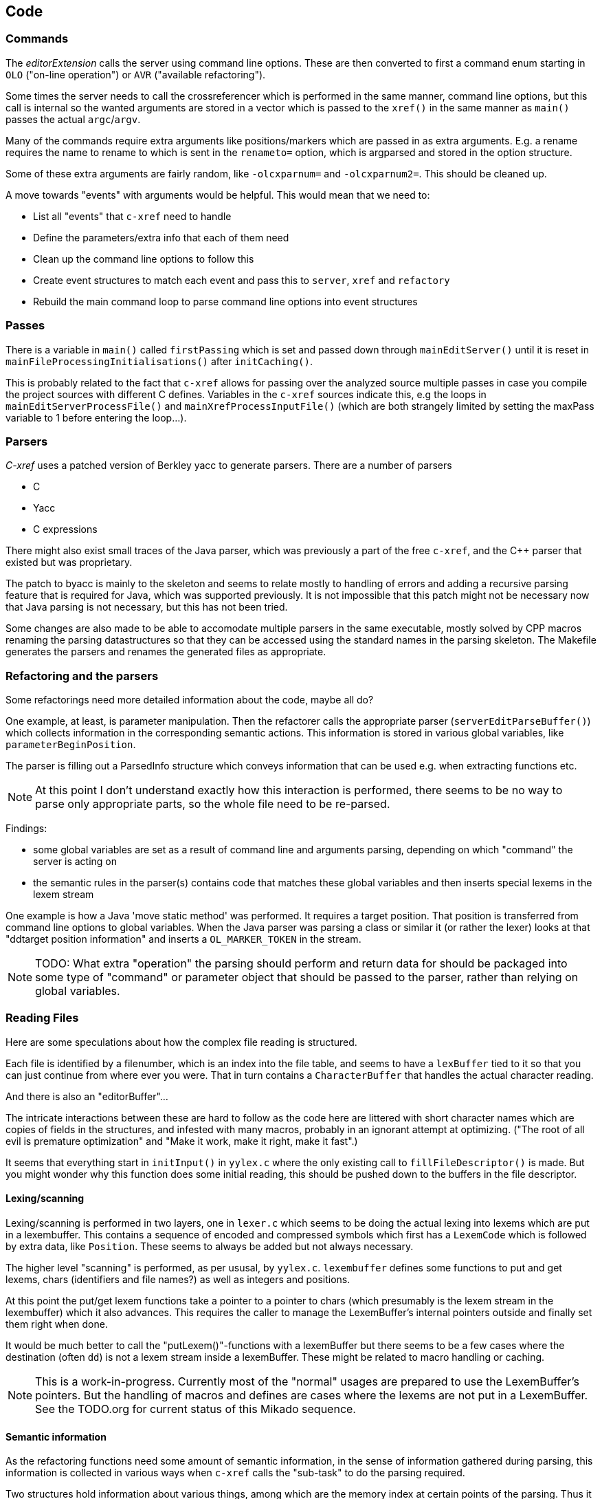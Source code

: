 == Code

=== Commands

The _editorExtension_ calls the server using command line
options. These are then converted to first a command enum starting in
`OLO` ("on-line operation") or `AVR` ("available refactoring").

Some times the server needs to call the crossreferencer which is
performed in the same manner, command line options, but this call is
internal so the wanted arguments are stored in a vector which is
passed to the `xref()` in the same manner as `main()` passes the
actual `argc`/`argv`.

Many of the commands require extra arguments like positions/markers
which are passed in as extra arguments. E.g. a rename requires the
name to rename to which is sent in the `renameto=` option, which is
argparsed and stored in the option structure.

Some of these extra arguments are fairly random, like `-olcxparnum=`
and `-olcxparnum2=`. This should be cleaned up.

A move towards "events" with arguments would be helpful. This would
mean that we need to:

* List all "events" that `c-xref` need to handle
* Define the parameters/extra info that each of them need
* Clean up the command line options to follow this
* Create event structures to match each event and pass this to `server`, `xref` and `refactory`
* Rebuild the main command loop to parse command line options into event structures

=== Passes

There is a variable in `main()` called `firstPassing` which is set and passed
down through `mainEditServer()` until it is reset in
`mainFileProcessingInitialisations()` after `initCaching()`.

This is probably related to the fact that `c-xref` allows for passing
over the analyzed source multiple passes in case you compile the
project sources with different C defines. Variables in the `c-xref`
sources indicate this, e.g the loops in `mainEditServerProcessFile()`
and `mainXrefProcessInputFile()` (which are both strangely limited by
setting the maxPass variable to 1 before entering the loop...).

=== Parsers

_C-xref_ uses a patched version of Berkley yacc to generate
parsers. There are a number of parsers

- C
- Yacc
- C expressions

There might also exist small traces of the Java parser, which was
previously a part of the free `c-xref`, and the C++ parser that
existed but was proprietary.

The patch to byacc is mainly to the skeleton and seems to relate
mostly to handling of errors and adding a recursive parsing feature
that is required for Java, which was supported previously. It is not
impossible that this patch might not be necessary now that Java parsing
is not necessary, but this has not been tried.

Some changes are also made to be able to accomodate multiple parsers
in the same executable, mostly solved by CPP macros renaming the
parsing datastructures so that they can be accessed using the standard
names in the parsing skeleton. The Makefile generates the parsers and
renames the generated files as appropriate.

=== Refactoring and the parsers

Some refactorings need more detailed information about the code, maybe all do?

One example, at least, is parameter manipulation.  Then the refactorer
calls the appropriate parser (`serverEditParseBuffer()`) which
collects information in the corresponding semantic actions.  This
information is stored in various global variables, like
`parameterBeginPosition`.

The parser is filling out a ParsedInfo structure which conveys
information that can be used e.g. when extracting functions etc.

NOTE: At this point I don't understand exactly how this interaction is
performed, there seems to be no way to parse only appropriate parts,
so the whole file need to be re-parsed.

Findings:

- some global variables are set as a result of command line
and arguments parsing, depending on which "command" the server is
acting on

- the semantic rules in the parser(s) contains code that matches these
  global variables and then inserts special lexems in the lexem stream

One example is how a Java 'move static method' was performed. It
requires a target position. That position is transferred from command
line options to global variables. When the Java parser was parsing a
class or similar it (or rather the lexer) looks at that "ddtarget
position information" and inserts a `OL_MARKER_TOKEN` in the stream.

NOTE: TODO: What extra "operation" the parsing should perform and return
data for should be packaged into some type of "command" or parameter
object that should be passed to the parser, rather than relying on
global variables.

=== Reading Files

Here are some speculations about how the complex file reading is structured.

Each file is identified by a filenumber, which is an index into the
file table, and seems to have a `lexBuffer` tied to it so that you can
just continue from where ever you were. That in turn contains a
`CharacterBuffer` that handles the actual character reading.

And there is also an "editorBuffer"...

The intricate interactions between these are hard to follow as the code
here are littered with short character names which are copies of fields
in the structures, and infested with many macros, probably in an ignorant
attempt at optimizing. ("The root of all evil is premature optimization" and
"Make it work, make it right, make it fast".)

It seems that everything start in `initInput()` in `yylex.c` where the
only existing call to `fillFileDescriptor()` is made. But you might
wonder why this function does some initial reading, this should be
pushed down to the buffers in the file descriptor.

==== Lexing/scanning

Lexing/scanning is performed in two layers, one in `lexer.c` which
seems to be doing the actual lexing into lexems which are put in a
lexembuffer. This contains a sequence of encoded and compressed
symbols which first has a `LexemCode` which is followed by extra data,
like `Position`. These seems to always be added but not always necessary.

The higher level "scanning" is performed, as per ususal,
by `yylex.c`. `lexembuffer` defines some functions to put and get
lexems, chars (identifiers and file names?) as well as integers and
positions.

At this point the put/get lexem functions take a pointer to a pointer
to chars (which presumably is the lexem stream in the lexembuffer)
which it also advances. This requires the caller to manage the
LexemBuffer's internal pointers outside and finally set them right
when done.

It would be much better to call the "putLexem()"-functions with a
lexemBuffer but there seems to be a few cases where the destination
(often `dd`) is not a lexem stream inside a lexemBuffer. These might
be related to macro handling or caching.

NOTE: This is a work-in-progress.  Currently most of the "normal"
usages are prepared to use the LexemBuffer's pointers.  But the
handling of macros and defines are cases where the lexems are not put
in a LexemBuffer.  See the TODO.org for current status of this Mikado
sequence.

==== Semantic information

As the refactoring functions need some amount of semantic information,
in the sense of information gathered during parsing, this information
is collected in various ways when `c-xref` calls the "sub-task" to do
the parsing required.

Two structures hold information about various things, among which are
the memory index at certain points of the parsing. Thus it is possible
to verify e.g. that a editor region does not cover a break in block or
function structure. This structure is, at the point of writing, called
`parsedInfo` and definitely need to be tidied up.

=== Reference Database

`c-xref` run in "xref" mode creates, or updates, a database of
references for all externally visible symbols it encounters.

A good design should have a clean and generic interface to the
reference database, but this is still a work in progress to chisel
this out.

==== CXFILE

The current implementation of the reference database is file based,
with an optimized storage format.

There is limited support to automatically keep these updated during an
edit-compile cycle, you might have to update manually now and then.

The project settings (or command line options) indicate where the
file(s) are created and one option controls the number of files to be
used, `-refnum`.

This file (or files) contains compact, but textual representations of
the cross-reference information. Format is somewhat complex, but here
are somethings that I think I have found out:

- the encoding has single character markers which are listed at the top
  of cxfile.c

- the coding seems to often start with a number and then a character,
  such as '4l' (4 ell) means line 4, 23c mean column 23

- references seems to be optimized to not repeat information if it
  would be a repetition, such as '15l3cr7cr' means that there are two
  references on line 15, one in column 3 the other in column 7

- so there is a notion of "current" for all values which need not be
  repeated

- e.g. references all use 'fsulc' fields, i.e. file, symbol index,
  usage, line and column, but do not repeat a 'fsulc' as long as it is
  the same

- some "fields" have a length indicator before, such as filenames
  ('6:/abc.c') indicated by ':' and version information ('34v file
  format: C-xrefactory 1.6.0 ') indicated by 'v'.

So a line might say

    12205f 1522108169p m1ia 84:/home/...

The line identifies the file with id 12205. The file was last included
in an update of refs at sometime which is identified by 1522108169
(mtime), has not been part of a full update of xrefs, was mentioned on
the command line. (I don't know what the 'a' means...) Finally, the
file name itself is 84 characters long.

NOTE: TODO: Build a tool to decipher this so that tests can query the
generated data for expected data. This is now partly ongoing in the
'utils' directory.

==== Reference Database Reading

All information about an externally visible symbol is stored in one,
and only one reference file, determined by hashing the linkname of the
symbol. So it will always suffice to read one reference file when
consulting the reference database (in the form of CXFILE) for a
symbol.

The reading of the CXFILE format is controlled by
`scanFunctionTable`s. These consists of a list of entries, one for
each key/tag/recordCode (see format description above) that the scan
will process.

As the reference file reading encounters a key/tag/recordCode it will
consult the table and see if there is an entry pointing to a handler
function for that key/tag/recordCode. If so, it will be called. 

=== Editor Plugin

The editor plugin has three different responsibilities:

- serve as the UI for the user when interacting with certain `c-xref`
  related functions

- query `c-xref server` for symbol references and support navigating
  these in the source

- initiate source code operations ("refactorings") and execute the
  resulting edits

Basically Emacs (and probably other editors) starts `c-xref` in
"server-mode" using `-server` which connects the editor
with `c-xref` through stdout/stdin. If you have `(setq
c-xref-debug-mode t)` this command is logged in the `\*Messages*` buffer
with the prefix "calling:".

Commands are sent from the editor to the server on its standard input.
They looks very much like normal command line options, and in fact
`c-xref` will parse that input in the same way using the same
code. When the editor sends an `end-of-options` line, the server will
start executing whatever was sent, and return some information in the
file given as an `-o` option when the editor starts the `c-xref`
server process. The file is named and created by the editor and
usually resides in `/tmp`. With `c-xref-debug-mode` set to on this is
logged as "sending:". If you `(setq c-xref-debug-preserve-tmp-files
t)` Emacs will also not delete the temporary files it creates so that
you can inspect them afterwards.

When the server has finished processing the command and placed the
output in the output file it sends a ``<sync>`` reply.

The editor can then pick up the result from the output file and do
what it needs to do with it ("dispatching:").

==== Invocations

The editor invokes a new `c-xref` process for the following cases:

- Refactoring
+
Each refactoring operation calls a new instance of `c-xref`?

- Create Project
+
When a `c-xref` function is executed in the editor and there is no
project covering that file, an interactive "create project" session is
started, which is run by a separate `c-xref` process.

==== Buffers

There is some magical editor buffer management happening inside of
`c-xref` which is not clear to me at this point. Basically it looks
like the editor-side tries to keep the server in sync with which
buffers are opened with what file...

At this point I suspect that `-preload <file1> <file2>` means that the
editor has saved a copy of `<file1>` in `<file2>` and requests the server
to set up a "buffer" describing that file and use it instead of the
`<file1>` that recides on disk.

This is essential when doing refactoring since the version of the file
most likely only exists in the editor, so the editor has to tell the
server the current content somehow, this is the `-preload` option.

=== Editor Server

When serving an editor the c-xrefactory application is divided into
the server, _c-xref_ and the editor part, at this point only Emacs:en
are supported so that's implemented in the
`editor/Emacs`-packages.


==== Interaction

The initial invocation of the edit server creates a process with which
communication is over stdin/stdout using a protocol which from the editor
is basically a version of the command line options.

When the editor has delivered all information to the server it sends
'end-of-option' as a command and the edit server processes whatever it
has and responds with ``<sync>`` which means that the editor can fetch
the result in the file it named as the output file using the '-o'
option.

NOTE: As long as the communication between the editor and the server
is open, the same output file will be used. This makes it hard to
catch some interactions, since an editor operation might result in
multiple interactions, and the output file is then re-used.

Setting the emacs variable `c-xref-debug-mode` forces the editor to
copy the content of such an output file to a separate temporary file
before re-using it.

For some interactions the editor starts a completely new and fresh
`c-xref` process, see below. And actually you can't do refactorings
using the server, they have to be separate calls. (Yes?) I have yet to
discover why this design choice was made.

NOTE: There are many things in the sources that handles refactorings
separately, such as `refactoring_options`, which is a separate copy of
the options structure used only when refactoring.


==== Protocol

Communication between the editor and the server is performed using
text through standard input/output to/from _c-xref_. The protocol is
defined in src/protocol.tc and must match `editor/emacs/c-xrefprotocol.el`.

The definition of the protocol only caters for the server->editor part,
the editor->server part consists of command lines resembling the command
line options and arguments, and actually is handled by the same code.

The file `protocol.tc` is included in `protocol.h` and `protocol.c`
which generates definitions and declarations for the elements through
using some macros.

There is a similar structure with _c-xrefprotocol.elt_ which
includes _protocol.tc_ to wrap the PROTOCOL_ITEMs into
``defvar``s.

There is also some Makefile trickery that ensures that the C and elisp
impementations are in sync.

One noteable detail of the protocol is that it carries strings in their native format,
utf-8. This means that lengths need to indicate _characters_ not bytes.


==== Invocation of server

The editor fires up a server and keeps talking over the established
channel (elisp function 'c-xref-start-server-process'). This probably
puts extra demands on the memory management in the server, since it
might need to handle multiple information sets and options (as read
from a .cxrefrc-file) for multiple projects simultaneously over a
longer period of time. (E.g. if the user enters the editor starting
with one project and then continues to work on another then new
project options need to be read, and new reference information be
generated, read and cached.)

NOTE: TODO: Figure out and describe how this works by looking at the
elisp-sources.

FINDINGS:

- c-xref-start-server-process in c-xref.el

- c-xref-send-data-to-running-process in c-xref.el

- c-xref-server-call-refactoring-task in c-xref.el


==== Communication Protocol

The editor server is started using the appropriate command line option
and then it keeps the communication over stdin/stdout open.

The editor part sends command line options to the server, which looks
something like (from the read_xrefs test case):

    -encoding=european -olcxpush -urldirect  "-preload" "<file>" "-olmark=0" "-olcursor=6" "<file>" -xrefrc ".c-xrefrc" -p "<project>"
    end-of-options

In this case the "-olcxpush" is the operative command which results in
the following output

    <goto>
     <position-lc line=1 col=4 len=66>CURDIR/single_int1.c</position-lc>
    </goto>

As we can see from this interaction, the server will handle (all?)
input as a command line and manage the options as if it was a command
line invocation.

This explains the intricate interactions between the main program and
the option handling.

The reason behind this might be that a user of the editor might be
editing files on multiple projects at once, so every
interrogation/operation needs to clearly set the context of that
operation, which is what a user would do with the command line
options.


==== OLCX Naming

It seems that all on-line editing server functions have an `olcx`
prefix, "On-Line C-Xrefactory", maybe...



=== Refactoring

This is of course, the core in why I want to restore this, to get at its refactoring capabilities. So far, much is not understood, but here are some bits and pieces.

==== Editor interface

One thing that really confused me in the beginning was that the editor, primarily Emacs, don't use the actual server that it has started for refactoring operations (and perhaps for other things also?). Instead it creates a separate instance with which it talks to about one refactoring.

I've just managed to create the first automatic test for refactorings, `olcx_refactory_rename`. It was created by running the sandboxed emacs to record the communication and thus finding the commands to use.

Based on this learning it seems that a refactoring typically is a single invocation of `c-xref` with appropriate arguments (start & stop markers, the operation, and so on) and the server then answers with a sequence of operations, like

```
<goto>
 <position-off off=3 len=<n>>CURDIR/test_source/single_int1.c</position-off>
</goto>
<precheck len=<n>> single_int_on_line_1_col_4;</precheck>
<replacement>
 <str len=<n>>single_int_on_line_1_col_4</str>  <str len=<n>>single_int_on_line_1_col_44</str>
</replacement>
```

==== Interactions

I haven't investigated the internal flow of such a sequence, but it is starting to look like `c-xref` is internally re-reading the initialization, I'm not at this point sure what this means, I hope it's not internal recursion...


==== Extraction

Each type of refactoring has it's own little "language". E.g. extracting a method/function using `-refactory -rfct-extract-function` will return something like

```
<extraction-dialog type=newFunction_> <str len=20>	newFunction_(str);
</str>
 <str len=39>static void newFunction_(char str[]) {
</str>
 <str len=3>}

</str>
  <int val=2 len=0></int>
</extraction-dialog>
```

So there is much logic in the editor for this. I suspect that the three `<str>` parts are

- what to replace the current region with
- what to place before the current region
- what to place after the current region

If this is correct then all extractions copy the region verbatim and then the server only have to figure out how to "glue" that to a semantically correct call/argument list.

As a side note the editor asks for a new name for the function and then calls the edit server with a rename request (having preloaded the new source file(s) of course).

==== Protocol

Dechiffrering the interaction between an editor and the edit server in
`c-xrefactory` isn't easy. The protocol isn't very clear or
concise. Here I'm starting to collect the important bits of the
invocation, the required and relevant options and the returned
information.

The test cases for various refactoring operations should give you some
more details.

All of these require a `-p` (project) option to know which c-xref
project options to read.

===== General Principles

Refactorings are done using a separate invocation, the edit server
mode cannot handle refactorings. At least that is how the Emacs client
does it (haven't looked at the Jedit version).

I suspect that it once was a single server that did both the symbol
management and the refactoring as there are remnants of a separate
instance of the option structure named "refactoringOptions". Also the
check for the refactoring mode is done using
`options.refactoringRegime == RegimeRefactory` which seems strange.

Anyway, if the refactoring succeeds the suggested edits is as per usual
in the communications buffer.

However, there are a couple of cases where the communcation does not
end there. Possibly because the client needs to communicate some
information back before the refactoring server can finish the job,
like presenting some menu selection.

My guess at this point is that it is the refactoring
server that closes the connection when it is done...

===== Rename

*Invocation:* `-rfct-rename -renameto=NEW_NAME -olcursor=POSITION FILE`

*Semantics:* The symbol under the cursor (at POSITION in FILE) should
be renamed (replaced at all occurrences) by NEW_NAME.

*Result:* sequence of
```
<goto>
 <position-off off=POSITION len=N>FILE</position-off>
</goto>
<precheck len=N>STRING</precheck>
```
followed by sequence of
```
<goto>
 <position-off off=POSITION len=N>FILE</position-off>
</goto>
<replacement>
 <str len=N>ORIGINAL</str>  <str len=N>REPLACEMENT</str>
</replacement>
```

===== Protocol Messages

<goto>{position-off}</goto> -> editor;;
Request the editor to move cursor to the indicated position (file, position).

<precheck len={int}>{string}</precheck> -> editor;;
Requests that the editor verifies that the text under the cursor matches the string.

<replacement>{str}{str}</replacement>;;
Requests that the editor replaces the string under the cursor, which should be 'string1', with 'string2'.

<position-off off={int} len={int}>{absolute path to file}</position-off>;;
Indicates a position in the given file. 'off' is the character position in the file.

==== Memory handling

Memory may be dynamically allocated using `malloc()` in which case it
must be managed in the same manner as all `malloced` memory should to
avoid memory leaks or pointer problems. This is used mostly for local
and temporary areas.

But memory can also be locally managed using the structure `Memory`
and related functions.

===== The Memory type

Memory allocation using the `Memory` type allows managing memory
locally and separately depending it its use. E.g. the primary memory
is `cxMemory` where all collected references are stored including
reference tables and other management areas. This type of memory can
easily be discarded, e.g. when a file is completely analyzed or a
refactoring is complete.

Separate memory areas are managed through `ppmMemory`,
`fileTableMemory`, macroArgumentsMemory` and `macroBodyMemory` and
possibly others. This list indicate that this type of memory is used
because the amount of source to be analysed may be so large that it
does not fit at the same time and need to be cached/discarded and
restored as needed.

The `Memory` type allows both re-initializing with a different size
and the optional choice to be notified when overflow happens using an
`overflowHandler` function.

==== Option Memory

The memory handling for options deserves special explanation and attention.

When defining options, from the command line, options file or piped
from an editor process, the strings need to be preserved and
stored. This is done by "dynamically" allocating such areas in the
"options memory", `optMemory`.

But since this is a integral part of the options structure, whenever
an `Options` structure is copied, special care has to be taken so that
the fields in the target structure points into the memory area of the
target structure and not, as they did in the original structure, into
the memory of the source structure.

There are functions that, through tricky memory arithmetic, adjust all
pointers to point correctly. To this end, all memory locations in an
`Options` structure are collected in a linked list which can be
traversed.

NOTE: the nodes in the linked list are also allocated in the "dynamic"
memory of the Options structure.


=== Configuration

The legacy `c-xref` normally, in "production", uses a common configuration file in the
users home directory, `.c-xrefrc`. When a new project is defined its options will be
stored in this file as a new section.

It is possible to point to a specific configuration file using the command line option
`-xrefrc` which is used extensively in the tests to isolate them from the users
configuration.

Each "project" or "section" requires a name of the "project", which is the argument to
the `-p` command line option. And it may contain most other command line options on one
line each. These are always read, unless `-no-stdop` is used, before anything else. This
allows for different "default" options for each project.

==== Options

There are three possible sources for options.

- Configuration files (~/.c-xrefrc)
- Command line options at invocation, including server
- Piped options sent to the server in commands

Not all options are relevant in all cases.

All options sources uses exactly the same format so that the same code for decoding them can be used.

==== Logic

When the editor has a file open it needs to "belong" to a project. The
logic for finding which is very intricate and complicated.

In this code there is also checks for things like if the file is
already in the index, if the configuration file has changed since last
time, indicating there are scenarios that are more complicated (the
server, obviously).

But I also think this code should be simplified a lot.
